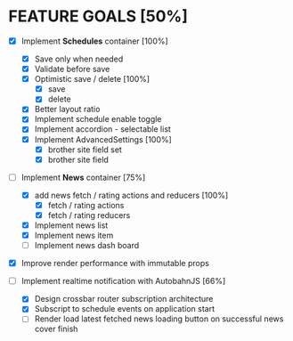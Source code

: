 * FEATURE GOALS [50%]

  - [X] Implement *Schedules* container [100%]
        - [X] Save only when needed
        - [X] Validate before save
        - [X] Optimistic save / delete [100%]
              - [X] save
              - [X] delete
        - [X] Better layout ratio
        - [X] Implement schedule enable toggle
        - [X] Implement accordion - selectable list
        - [X] Implement AdvancedSettings [100%]
              - [X] brother site field set
              - [X] brother site field

  - [-] Implement *News* container [75%]
        - [X] add news fetch / rating actions and reducers [100%]
              - [X] fetch / rating actions
              - [X] fetch / rating reducers
        - [X] Implement news list
        - [X] Implement news item
        - [ ] Implement news dash board

  - [X] Improve render performance with immutable props

  - [-] Implement realtime notification with AutobahnJS [66%]
        - [X] Design crossbar router subscription architecture
        - [X] Subscript to schedule events on application start
        - [ ] Render load latest fetched news loading button on successful 
              news cover finish
